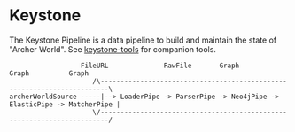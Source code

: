 * Keystone
  
The Keystone Pipeline is a data pipeline to build and maintain the
state of "Archer World". See [[https://github.com/springle/keystone-tools][keystone-tools]] for companion tools.
  
#+BEGIN_SRC
                  FileURL              RawFile       Graph        Graph          Graph
                     /\------------------------------------------------------------------------\
archerWorldSource -----|--> LoaderPipe -> ParserPipe -> Neo4jPipe -> ElasticPipe -> MatcherPipe |
                     \/------------------------------------------------------------------------/
#+END_SRC
